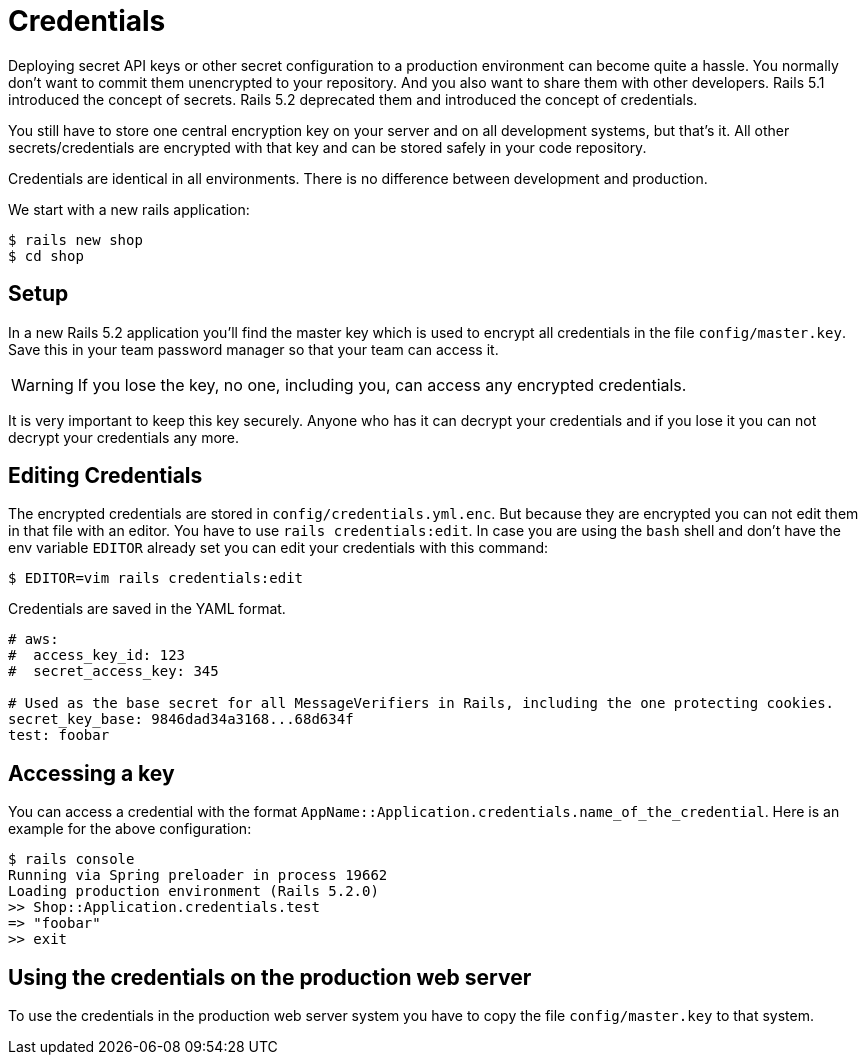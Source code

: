 [[credentials]]
= Credentials

Deploying secret API keys or other secret configuration to a production
environment can become quite a hassle. You normally don't want to commit them
unencrypted to your repository. And you also want to share them with other
developers. Rails 5.1 introduced the concept of secrets. Rails 5.2 deprecated
them and introduced the concept of credentials.

You still have to store one central
encryption key on your server and on all development systems, but that's it.
All other secrets/credentials are encrypted with that key and can be stored safely in
your code repository.

Credentials are identical in all environments. There is no difference between
development and production.

We start with a new rails application:

[source,bash]
----
$ rails new shop
$ cd shop
----

== Setup

In a new Rails 5.2 application you'll find the master key which is used to
encrypt all credentials in the file `config/master.key`. Save this in
your team password manager so that your team can access it.

WARNING: If you lose the key, no one, including you, can access any encrypted credentials.

It is
very important to keep this key securely. Anyone who has it can decrypt
your credentials and if you lose it you can not decrypt your credentials any more.

## Editing Credentials

The encrypted credentials are stored in `config/credentials.yml.enc`. But
because they are encrypted you can not edit them in that file with an editor.
You have to use `rails credentials:edit`. In case you are using the `bash` shell
and don't have the env variable `EDITOR` already set you can edit your credentials
with this command:

[source,bash]
----
$ EDITOR=vim rails credentials:edit
----

Credentials are saved in the YAML format.

[source,yaml]
----
# aws:
#  access_key_id: 123
#  secret_access_key: 345

# Used as the base secret for all MessageVerifiers in Rails, including the one protecting cookies.
secret_key_base: 9846dad34a3168...68d634f
test: foobar
----

## Accessing a key

You can access a credential with the format
`AppName::Application.credentials.name_of_the_credential`. Here is an example for the
above configuration:

[source,bash]
----
$ rails console
Running via Spring preloader in process 19662
Loading production environment (Rails 5.2.0)
>> Shop::Application.credentials.test
=> "foobar"
>> exit
----

## Using the credentials on the production web server

To use the credentials in the production web server system you have to copy
the file `config/master.key` to that system.
